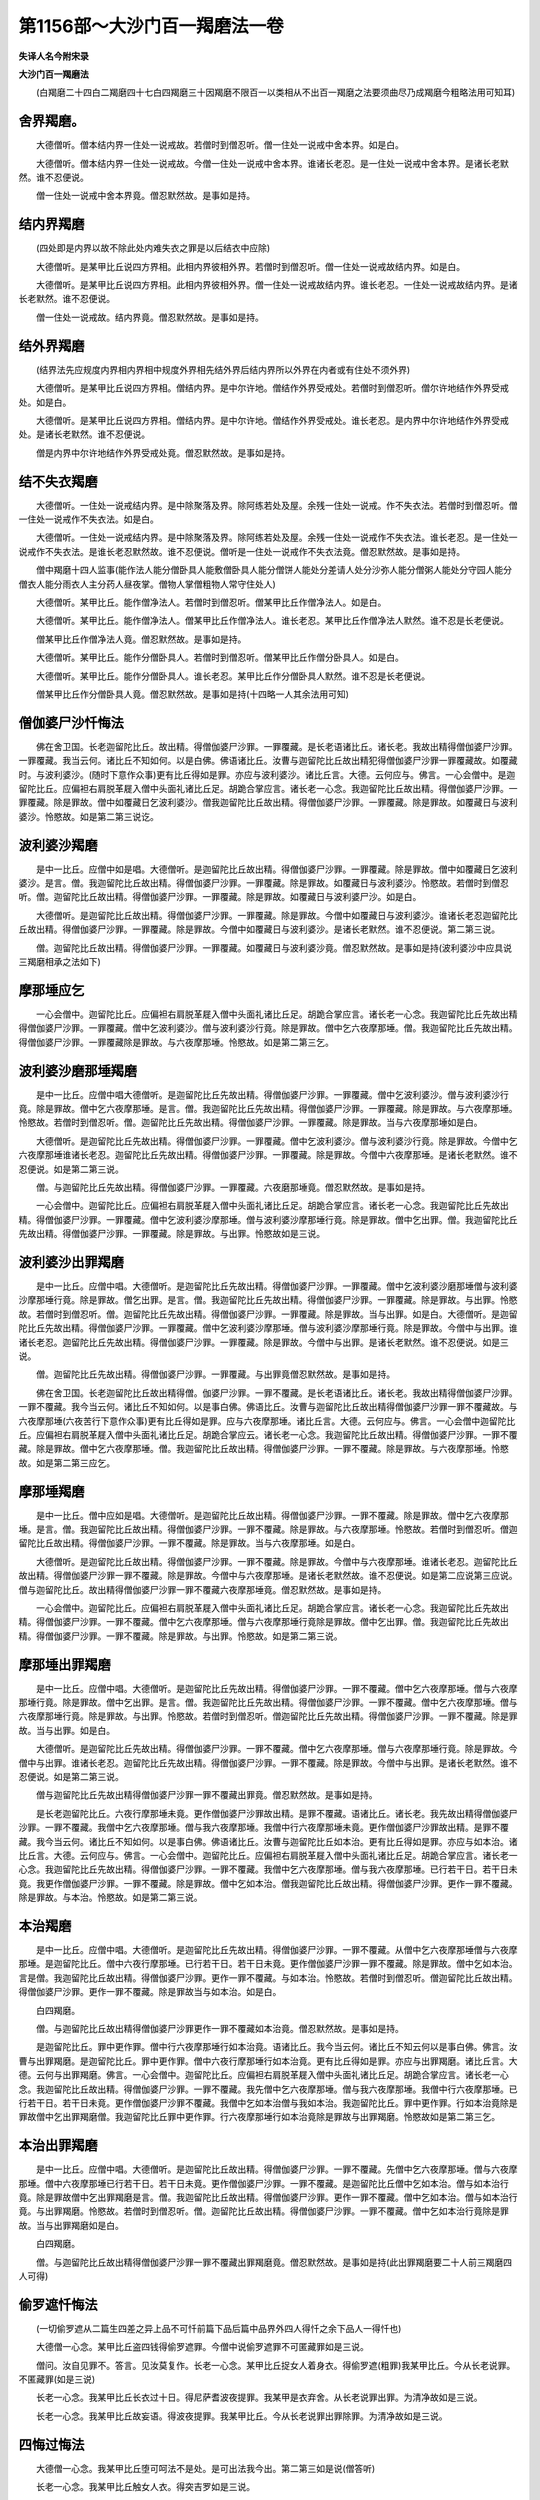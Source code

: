 第1156部～大沙门百一羯磨法一卷
==================================

**失译人名今附宋录**

**大沙门百一羯磨法**


　　(白羯磨二十四白二羯磨四十七白四羯磨三十因羯磨不限百一以类相从不出百一羯磨之法要须曲尽乃成羯磨今粗略法用可知耳)

舍界羯磨。
----------

　　大德僧听。僧本结内界一住处一说戒故。若僧时到僧忍听。僧一住处一说戒中舍本界。如是白。

　　大德僧听。僧本结内界一住处一说戒故。今僧一住处一说戒中舍本界。谁诸长老忍。是一住处一说戒中舍本界。是诸长老默然。谁不忍便说。

　　僧一住处一说戒中舍本界竟。僧忍默然故。是事如是持。

结内界羯磨
----------

　　(四处即是内界以故不除此处内难失衣之罪是以后结衣中应除)

　　大德僧听。是某甲比丘说四方界相。此相内界彼相外界。若僧时到僧忍听。僧一住处一说戒故结内界。如是白。

　　大德僧听。是某甲比丘说四方界相。此相内界彼相外界。僧一住处一说戒故结内界。谁长老忍。一住处一说戒故结内界。是诸长老默然。谁不忍便说。

　　僧一住处一说戒故。结内界竟。僧忍默然故。是事如是持。

结外界羯磨
----------

　　(结界法先应规度内界相内界相中规度外界相先结外界后结内界所以外界在内者或有住处不须外界)

　　大德僧听。是某甲比丘说四方界相。僧结内界。是中尔许地。僧结作外界受戒处。若僧时到僧忍听。僧尔许地结作外界受戒处。如是白。

　　大德僧听。是某甲比丘说四方界相。僧结内界。是中尔许地。僧结作外界受戒处。谁长老忍。是内界中尔许地结作外界受戒处。是诸长老默然。谁不忍便说。

　　僧是内界中尔许地结作外界受戒处竟。僧忍默然故。是事如是持。

结不失衣羯磨
------------

　　大德僧听。一住处一说戒结内界。是中除聚落及界。除阿练若处及屋。余残一住处一说戒。作不失衣法。若僧时到僧忍听。僧一住处一说戒作不失衣法。如是白。

　　大德僧听。一住处一说戒结内界。是中除聚落及界。除阿练若处及屋。余残一住处一说戒作不失衣法。谁长老忍。是一住处一说戒作不失衣法。是谁长老忍默然故。谁不忍便说。僧听是一住处一说戒作不失衣法竟。僧忍默然故。是事如是持。

　　僧中羯磨十四人监事(能作法人能分僧卧具人能敷僧卧具人能分僧饼人能处分差请人处分沙弥人能分僧粥人能处分守园人能分僧衣人能分雨衣人主分药人昼夜掌。僧物人掌僧粗物人常守住处人)

　　大德僧听。某甲比丘。能作僧净法人。若僧时到僧忍听。僧某甲比丘作僧净法人。如是白。

　　大德僧听。某甲比丘。能作僧净法人。僧某甲比丘作僧净法人。谁长老忍。某甲比丘作僧净法人默然。谁不忍是长老便说。

　　僧某甲比丘作僧净法人竟。僧忍默然故。是事如是持。

　　大德僧听。某甲比丘。能作分僧卧具人。若僧时到僧忍听。僧某甲比丘作僧分卧具人。如是白。

　　大德僧听。某甲比丘。能作分僧卧具人。谁长老忍。某甲比丘作分僧卧具人默然。谁不忍是长老便说。

　　僧某甲比丘作分僧卧具人竟。僧忍默然故。是事如是持(十四略一人其余法用可知)

僧伽婆尸沙忏悔法
----------------

　　佛在舍卫国。长老迦留陀比丘。故出精。得僧伽婆尸沙罪。一罪覆藏。是长老语诸比丘。诸长老。我故出精得僧伽婆尸沙罪。一罪覆藏。我当云何。诸比丘不知如何。以是白佛。佛语诸比丘。汝曹与迦留陀比丘故出精犯得僧伽婆尸沙罪一罪覆藏故。如覆藏时。与波利婆沙。(随时下意作众事)更有比丘得如是罪。亦应与波利婆沙。诸比丘言。大德。云何应与。佛言。一心会僧中。是迦留陀比丘。应偏袒右肩脱革屣入僧中头面礼诸比丘足。胡跪合掌应言。诸长老一心念。我迦留陀比丘故出精。得僧伽婆尸沙罪。一罪覆藏。除是罪故。僧中如覆藏日乞波利婆沙。僧我迦留陀比丘故出精。得僧伽婆尸沙罪。一罪覆藏。除是罪故。如覆藏日与波利婆沙。怜愍故。如是第二第三说讫。

波利婆沙羯磨
------------

　　是中一比丘。应僧中如是唱。大德僧听。是迦留陀比丘故出精。得僧伽婆尸沙罪。一罪覆藏。除是罪故。僧中如覆藏日乞波利婆沙。是言。僧。我迦留陀比丘故出精。得僧伽婆尸沙罪。一罪覆藏。除是罪故。如覆藏日与波利婆沙。怜愍故。若僧时到僧忍听。僧。迦留陀比丘故出精。得僧伽婆尸沙罪。一罪覆藏。除是罪故。如覆藏日与波利婆尸沙。如是白。

　　大德僧听。是迦留陀比丘故出精。得僧伽婆尸沙罪。一罪覆藏。除是罪故。今僧中如覆藏日与波利婆沙。谁诸长老忍迦留陀比丘故出精。得僧伽婆尸沙罪。一罪覆藏。除是罪故。今僧中如覆藏日与波利婆沙。是诸长老默然。谁不忍便说。第二第三说。

　　僧。迦留陀比丘故出精。得僧伽婆尸沙罪。一罪覆藏。如覆藏日与波利婆沙竟。僧忍默然故。是事如是持(波利婆沙中应具说三羯磨相承之法如下)

摩那埵应乞
----------

　　一心会僧中。迦留陀比丘。应偏袒右肩脱革屣入僧中头面礼诸比丘足。胡跪合掌应言。诸长老一心念。我迦留陀比丘先故出精得僧伽婆尸沙罪。一罪覆藏。僧中乞波利婆沙。僧与波利婆沙行竟。除是罪故。僧中乞六夜摩那埵。僧。我迦留陀比丘先故出精。得僧伽婆尸沙罪。一罪覆藏除是罪故。与六夜摩那埵。怜愍故。如是第二第三乞。

波利婆沙磨那埵羯磨
------------------

　　是中一比丘。应僧中唱大德僧听。是迦留陀比丘先故出精。得僧伽婆尸沙罪。一罪覆藏。僧中乞波利婆沙。僧与波利婆沙行竟。除是罪故。僧中乞六夜摩那埵。是言。僧。我迦留陀比丘先故出精。得僧伽婆尸沙罪。一罪覆藏。除是罪故。与六夜摩那埵。怜愍故。若僧时到僧忍听。僧。迦留陀比丘先故出精。得僧伽婆尸沙罪。一罪覆藏。除是罪故。当与六夜摩那埵如是白。

　　大德僧听。是迦留陀比丘先故出精。得僧伽婆尸沙罪。一罪覆藏。僧中乞波利婆沙。僧与波利婆沙行竟。除是罪故。今僧中乞六夜摩那埵谁诸长老忍。迦留陀比丘先故出精。得僧伽婆尸沙罪。一罪覆藏。除是罪故。今僧中六夜摩那埵。是诸长老默然。谁不忍便说。如是第二第三说。

　　僧。与迦留陀比丘先故出精。得僧伽婆尸沙罪。一罪覆藏。六夜磨那埵竟。僧忍默然故。是事如是持。

　　一心会僧中。迦留陀比丘。应偏袒右肩脱革屣入僧中头面礼诸比丘足。胡跪合掌应言。诸长老一心念。我迦留陀比丘先故出精。得僧伽婆尸沙罪。一罪覆藏。僧中乞波利婆沙摩那埵。僧与波利婆沙摩那埵行竟。除是罪故。僧中乞出罪。僧。我迦留陀比丘先故出精。得僧伽婆尸沙罪。一罪覆藏。除是罪故。与出罪。怜愍故如是三说。

波利婆沙出罪羯磨
----------------

　　是中一比丘。应僧中唱。大德僧听。是迦留陀比丘先故出精。得僧伽婆尸沙罪。一罪覆藏。僧中乞波利婆沙磨那埵僧与波利婆沙摩那埵行竟。除是罪故。僧乞出罪。是言。僧。我迦留陀比丘先故出精。得僧伽婆尸沙罪。一罪覆藏。除是罪故。与出罪。怜愍故。若僧时到僧忍听。僧。迦留陀比丘先故出精。得僧伽婆尸沙罪。一罪覆藏。除是罪故。当与出罪。如是白。大德僧听。是迦留陀比丘先故出精。得僧伽婆尸沙罪。一罪覆藏。僧中乞波利婆沙摩那埵。僧与波利婆沙摩那埵行竟。除是罪故。今僧中与出罪。谁诸长老忍。迦留陀比丘先故出精。得僧伽婆尸沙罪。一罪覆藏。除是罪故。今僧中与出罪。是诸长老默然。谁不忍便说。如是三说。

　　僧。迦留陀比丘先故出精。得僧伽婆尸沙罪。一罪覆藏。与出罪竟僧忍默然故。是事如是持。

　　佛在舍卫国。长老迦留陀比丘故出精得僧。伽婆尸沙罪。一罪不覆藏。是长老语诸比丘。诸长老。我故出精得僧伽婆尸沙罪。一罪不覆藏。我今当云何。诸比丘不知如何。以是事白佛。佛语比丘。汝曹与迦留陀比丘故出精得僧伽婆尸沙罪一罪不覆藏故。与六夜摩那埵(六夜苦行下意作众事)更有比丘得如是罪。应与六夜摩那埵。诸比丘言。大德。云何应与。佛言。一心会僧中迦留陀比丘。应偏袒右肩脱革屣入僧中头面礼诸比丘足。胡跪合掌应云。诸长老一心念。我迦留陀比丘故出精。得僧伽婆尸沙罪。一罪不覆藏。除是罪故。僧中乞六夜摩那埵。僧。我迦留陀比丘故出精。得僧伽婆尸沙罪。一罪不覆藏。除是罪故。与六夜摩那埵。怜愍故。如是第二第三应乞。

摩那埵羯磨
----------

　　是中一比丘。僧中应如是唱。大德僧听。是迦留陀比丘故出精。得僧伽婆尸沙罪。一罪不覆藏。除是罪故。僧中乞六夜摩那埵。是言。僧。我迦留陀比丘故出精。得僧伽婆尸沙罪。一罪不覆藏。除是罪故。与六夜摩那埵。怜愍故。若僧时到僧忍听。僧迦留陀比丘故出精。得僧伽婆尸沙罪。一罪不覆藏。除是罪故。当与六夜摩那埵。如是白。

　　大德僧听。是迦留陀比丘故出精。得僧伽婆尸沙罪。一罪不覆藏。除是罪故。今僧中与六夜摩那埵。谁诸长老忍。迦留陀比丘故出精。得僧伽婆尸沙罪一罪不覆藏。除是罪故。今僧中与六夜摩那埵。是诸长老默然故。谁不忍便说。如是第二应说第三应说。僧与迦留陀比丘。故出精得僧伽婆尸沙罪一罪不覆藏六夜摩那埵竟。僧忍默然故。是事如是持。

　　一心会僧中。迦留陀比丘。应偏袒右肩脱革屣入僧中头面礼诸比丘足。胡跪合掌应言。诸长老一心念。我迦留陀比丘先故出精。得僧伽婆尸沙罪。一罪不覆藏。僧中乞六夜摩那埵。僧与六夜摩那埵行竟除是罪故。僧中乞出罪。僧。我迦留陀比丘先故出精。得僧伽婆尸沙罪。一罪不覆藏。除是罪故。与出罪。怜愍故。如是第二第三说。

摩那埵出罪羯磨
--------------

　　是中一比丘。应僧中唱。大德僧听。是迦留陀比丘先故出精。得僧伽婆尸沙罪。一罪不覆藏。僧中乞六夜摩那埵。僧与六夜摩那埵行竟。除是罪故。僧中乞出罪。是言。僧。我迦留陀比丘先故出精。得僧伽婆尸沙罪。一罪不覆藏。僧中乞六夜摩那埵。僧与六夜摩那埵行竟。除是罪故。与出罪。怜愍故。若僧时到僧忍听。僧迦留陀比丘先故出精。得僧伽婆尸沙罪。一罪不覆藏。除是罪故。当与出罪。如是白。

　　大德僧听。是迦留陀比丘先故出精。得僧伽婆尸沙罪。一罪不覆藏。僧中乞六夜摩那埵。僧与六夜摩那埵行竟。除是罪故。今僧中与出罪。谁诸长老忍。迦留陀比丘先故出精。得僧伽婆尸沙罪。一罪不覆藏。除是罪故。今僧中与出罪。是诸长老默然。谁不忍便说。如是第二第三说。

　　僧与迦留陀比丘先故出精得僧伽婆尸沙罪一罪不覆藏出罪竟。僧忍默然故。是事如是持。

　　是长老迦留陀比丘。六夜行摩那埵未竟。更作僧伽婆尸沙罪故出精。是罪不覆藏。语诸比丘。诸长老。我先故出精得僧伽婆尸沙罪。一罪不覆藏。我僧中乞六夜摩那埵。僧与我六夜摩那埵。我僧中行六夜摩那埵未竟。更作僧伽婆尸沙罪故出精。是罪不覆藏。我今当云何。诸比丘不知如何。以是事白佛。佛语诸比丘。汝曹与迦留陀比丘如本治。更有比丘得如是罪。亦应与如本治。诸比丘言。大德。云何应与。佛言。一心会僧中。迦留陀比丘。应偏袒右肩脱革屣入僧中头面礼诸比丘足。胡跪合掌应言。诸长老一心念。我迦留陀比丘先故出精。得僧伽婆尸沙罪。一罪不覆藏。我僧中乞六夜摩那埵。僧与我六夜摩那埵。已行若干日。若干日未竟。我更作僧伽婆尸沙罪。一罪不覆藏。除是罪故。僧中乞如本治。僧我迦留陀比丘故出精。得僧伽婆尸沙罪。更作一罪不覆藏。除是罪故。与本治。怜愍故。如是第二第三说。

本治羯磨
--------

　　是中一比丘。应僧中唱。大德僧听。是迦留陀比丘先故出精。得僧伽婆尸沙罪。一罪不覆藏。从僧中乞六夜摩那埵僧与六夜摩那埵。是迦留陀比丘。僧中六夜行摩那埵。已行若干日。若干日未竟。更作僧伽婆尸沙罪一罪不覆藏。除是罪故。僧中乞如本治。言是僧。我迦留陀比丘故出精。得僧伽婆尸沙罪。更作一罪不覆藏。与如本治。怜愍故。若僧时到僧忍听。僧迦留陀比丘故出精。得僧伽婆尸沙罪。更作一罪不覆藏。除是罪故当与如本治。如是白。

　　白四羯磨。

　　僧。与迦留陀比丘故出精得僧伽婆尸沙罪更作一罪不覆藏如本治竟。僧忍默然故。是事如是持。

　　是迦留陀比丘。罪中更作罪。僧中行六夜摩那埵行如本治竟。语诸比丘。我今当云何。诸比丘不知云何以是事白佛。佛言。汝曹与出罪羯磨。是迦留陀比丘。罪中更作罪。僧中六夜行摩那埵行如本治竟。更有比丘得如是罪。亦应与出罪羯磨。诸比丘言。大德。云何与出罪羯磨。佛言。一心会僧中。迦留陀比丘。应偏袒右肩脱革屣入僧中头面礼诸比丘足。胡跪合掌应言。诸长老一心念。我迦留陀比丘故出精。得僧伽婆尸沙罪。一罪不覆藏。我先僧中乞六夜摩那埵。僧与我六夜摩那埵。我僧中行六夜摩那埵。已行若干日。若干日未竟。更作僧伽婆尸沙罪不覆藏。我僧中乞如本治僧与我如本治。我迦留陀比丘。罪中更作罪。行如本治竟除是罪故僧中乞出罪羯磨僧。我迦留陀比丘罪中更作罪。行六夜摩那埵行如本治竟除是罪故与出罪羯磨。怜愍故如是第二第三乞。

本治出罪羯磨
------------

　　是中一比丘。应僧中唱。大德僧听。是迦留陀比丘故出精。得僧伽婆尸沙罪。一罪不覆藏。先僧中乞六夜摩那埵。僧与六夜摩那埵。僧中六夜摩那埵已行若干日。若干日未竟。更作僧伽婆尸沙罪。一罪不覆藏。是迦留陀比丘僧中乞如本治。僧与如本治行竟。除是罪故僧中乞出罪羯磨是言。僧。我迦留陀比丘故出精。得僧伽婆尸沙罪。更作一罪不覆藏。僧中乞如本治。僧与如本治行竟。与出罪羯磨。怜愍故。若僧时到僧忍听。僧。迦留陀比丘故出精。得僧伽婆尸沙罪。一罪不覆藏。僧中乞如本治行竟除是罪故。当与出罪羯磨如是白。

　　白四羯磨。

　　僧。与迦留陀比丘故出精得僧伽婆尸沙罪一罪不覆藏出罪羯磨竟。僧忍默然故。是事如是持(此出罪羯磨要二十人前三羯磨四人可得)

偷罗遮忏悔法
------------

　　(一切偷罗遮从二篇生四差之异上品不可忏前篇下品后篇中品界外四人得忏之余下品人一得忏也)

　　大德僧一心念。某甲比丘盗四钱得偷罗遮罪。今僧中说偷罗遮罪不可匿藏罪如是三说。

　　僧问。汝自见罪不。答言。见汝莫复作。长老一心念。某甲比丘捉女人着身衣。得偷罗遮(粗罪)我某甲比丘。今从长老说罪。不匿藏罪(如是三说)

　　长老一心念。我某甲比丘长衣过十日。得尼萨耆波夜提罪。我某甲是衣弃舍。从长老说罪出罪。为清净故如是三说。

　　长老一心念。我某甲比丘故妄语。得波夜提罪。我某甲比丘。今从长老说罪出罪除罪。为清净故如是三说。

四悔过悔法
----------

　　大德僧一心念。我某甲比丘堕可呵法不是处。是可出法我今出。第二第三如是说(僧答听)

　　长老一心念。我某甲比丘触女人衣。得突吉罗如是三说。

诸摈羯磨
--------

　　大德僧听。是某甲比丘作淫事。得波罗夷罪。若僧时到僧忍听僧。是某甲比丘作淫事。得波罗夷罪。今当作灭羯磨不共住不共事。如是白。

　　大德僧听。是某甲比丘作淫事。得波罗夷罪。今僧作灭羯磨不共住不共事。谁长老忍。某甲比丘作淫事得波罗夷罪。今僧作灭羯磨默然。谁不忍便说。第二第三亦如是说。

　　僧与某甲比丘作淫事得波罗夷罪灭羯磨竟。僧忍默然故。是事如是持。

　　大德僧听。某甲比丘作罪。不自见罪。若僧时到僧忍听。僧。是某甲比丘作罪。不自见罪。当作不见摈羯磨。如是白。

　　白四羯磨。

　　僧。某甲比丘作罪。不自见罪。作不见摈羯磨竟。僧忍默然故。是事如是持。

　　大德僧听。某甲比丘作罪见罪。不作如法忏悔。若僧时到僧忍听。僧某甲比丘作罪见罪。不作如法忏悔。当作不作摈羯磨。如是白。

　　白二羯磨。

　　僧某甲比丘作罪见罪。不如法忏悔。与不作摈羯磨竟。僧忍默然故。是事如是持。

僧羯磨明能令断非法
------------------

　　一比丘应僧中唱。大德僧听。我曹僧中灭是事。无智比丘言。是事不应如是如是灭。是事应如是如是灭。我今僧中作羯磨。一切僧当约敕灭此事。如是白。

　　三菩伽。僧中唱西南方四比丘东方四比丘名。大德僧听。是八人名西南方四比丘东方四比丘。若僧时到僧忍听。僧是八人能断事。入僧中欲灭是事故。如是白。

　　大德僧听。唱是八人名。东方四比丘西南方四比丘。僧听是八人断事。入僧中欲灭是事故。是中谁长老忍。是八人断事入僧中欲灭是事故默然。谁不忍便说。

　　僧听是八人断事入僧中欲灭是事竟。僧忍默然故。是事如是持。

　　一比丘应僧中唱。大德僧听。是阿耆多比丘受戒。五岁虽小能诵持毗尼。若僧时到僧忍听。僧是阿耆多比丘能作断事人。为诸上座婆伽林中敷坐具。如是白。

　　白二羯磨。

　　僧听阿耆多比丘作断事人敷坐具竟。僧忍默然故。是事如是持(欲作羯磨时依如白中但谁忍为异)

　　大德僧听。某甲比丘。欲受三十九夜僧事故出界。还是中安居是中自恣。若僧时到僧忍听。僧。某甲比丘受三十九夜僧事故出界。还是中安居是中自恣。如是白。

　　大德僧听。某甲比丘。受三十九夜僧事故出界。还是中安居是中自恣。谁长老忍。某甲比丘受三十九夜僧事故出界。还是中安居是中自恣默然。谁不忍是长老便说。

　　僧与某甲比丘受三十九夜僧事故出界还是中安居是中自恣竟。僧忍默然故。是事如是持。

伽絺那衣法
----------

　　佛在舍卫国。诸比丘桑只多国夏安居自恣竟。与衣钵俱至舍卫国。是时天雨泥水风热。诸比丘疲极。到佛所头面礼佛足一面坐。诸佛常法。慰问诸比丘。夏安居乏不乐不。道路疲不。诸比丘言。不乏不苦。道路疲极。佛问诸比丘。汝事事好。何以独疲极耶。诸比丘言。我于桑只多国夏安居自恣竟。与衣钵俱至舍卫国。天雨泥水风热苦极。佛言。从今日听受伽絺那衣竟。汝曹离本衣无罪。如是应作。一心会僧。僧中一比丘应唱。大德僧听。今日僧作伽絺那衣。今日僧欲作伽絺那衣。若僧时到僧忍听。僧当一心作伽絺那衣。如是白。

　　次第应唱。作伽絺那衣人应如是言。谁能于僧中作伽絺那衣。人若有比丘言我能作。有五法。不应令作伽絺那。爱恚怖痴作不作不知。有五法应令作。不爱不恚不怖不痴作不作知。一比丘应僧中如是唱。大德僧听。某甲比丘。僧中作伽絺那衣人。若僧时到僧忍听。僧某甲比丘。作僧伽絺那衣人。如是白。

　　大德僧听。某甲比丘。能僧中作伽絺那衣人。谁长老忍。某甲比丘僧中作伽絺那衣人默然。谁不忍便说。僧忍某甲比丘作伽絺那衣人竟。僧忍默然故。是事如是持。

　　安居中所得施衣。应羯磨与伽絺那衣人。一心会僧。僧中一比丘应唱。大德僧听。是住处僧。得此施衣可分物。安居僧应分。若僧时到僧忍听。僧当羯磨与某甲比丘作伽絺那。衣是住处受持。故如是。白。

　　白二羯磨。

　　僧与某甲比丘作伽絺那衣竟。僧忍默然故。是事如是持。

　　是时作伽絺那衣人更与四比丘能作者。是衣浣染割簪缝试量。是作伽絺那衣人。浣时应心念。当作伽絺那。染割簪缝试量亦如是。此六心不生。非伽絺那衣。佛言。更应生三心。当作此衣。今作此衣。已作此衣。三心生。当是伽絺那衣(事多未说)

　　僧中一比丘应唱。大德僧听。是衣是中住处现前僧应分若僧时到僧忍听。僧。是衣僧羯磨当与某甲比丘。如是白。

　　白二羯磨。

　　僧是衣与某甲比丘僧羯磨竟。僧忍默然故。是事如是持(檀越施一切僧应用此羯磨)

亡道人物羯磨
------------

　　大德僧听。某甲比丘命过。是资生轻物。若衣若非衣。现前僧可分。若僧时到僧忍听。僧某甲比丘资生轻物若衣若非衣。现前僧可分。当与某甲比丘。如是白。

　　大德僧听。某甲比丘命过。是资生轻物。若衣若非衣。现前僧可分。僧当与某甲比丘。谁长老忍。某甲比丘资生轻物。若衣若非衣。现前僧可分。僧与某甲比丘默然。谁不忍便说。

　　僧。某甲比丘资生轻物。若衣若非衣。现前僧可分。僧与某甲比丘竟。僧忍默然故。是事如是持。

与看病人衣物
------------

　　大德僧听。某甲比丘命过。是六物现前僧可分。若僧时到僧忍听。僧。某甲比丘是六物与看病人。如是白。

　　大德僧听。某甲比丘命过。是六物现前僧可分。僧与看病人。谁长老忍。某甲比丘是六物现前僧可分与看病人默然。谁不忍便说。僧某甲比丘六物现前可分僧与看病人竟。僧忍默然故。是事如是持。

　　一心会僧中。一比丘应唱。大德僧听。某甲沙弥命过。是沙弥有尔许上下衣。若僧时到僧忍听。僧某甲沙弥上下衣。当与看病人。如是白。

　　大德僧听。某甲沙弥命过。尔许上下衣。僧与看病人。谁长老忍。某甲沙弥上下衣与看病人默然。谁不忍便说。僧某甲沙弥上下衣。与看病人竟。僧忍默然故。是事如是持。

　　大德僧听。某甲精舍无主毁坏。某甲檀越能治。若僧时到僧忍听。某甲精舍。当与某甲檀越治如是白。

　　大德僧听。某甲精舍无主毁坏。某甲檀越能治。谁长老忍。某甲精舍无主毁坏与某甲檀越治默然。谁不忍者便说。

　　僧。某甲精舍与某甲檀越治竟。僧忍默然故。是事如是持。

　　众中一比丘唱。大德僧听。某甲舍作净处。若僧时到僧忍听。僧某甲舍作净处。如是白。

　　大德僧听。某甲舍作净处。谁长老忍。某甲舍作净处默然。谁不忍便说。

　　僧某甲舍作净处竟。僧忍默然故。是事如是持。

　　大德僧听。某甲比丘狂心倒。布萨有时来有时不来。及余法僧事。有时来有时不来。诸比丘心疑悔。若僧时到僧忍听。僧。某甲比丘当作狂痴羯磨。若共若别。僧随意作布萨及余法僧事。如是白。

　　大德僧听。某甲比丘狂心倒。布萨有时来有时不来。及余法僧事。有时来有时不来。诸比丘心疑悔。僧。某甲作狂痴羯磨。若共若别。僧随意作布萨及余法僧事。谁长老忍。某甲比丘作狂痴羯磨若共若别僧随意作布萨及余法僧事默然。谁不忍便说。

　　僧作某甲比丘狂痴羯磨竟。某甲比丘若共若别。僧随意作布萨及余法僧事。僧忍默然故。是事如是持。

　　一比丘应僧中唱。大德僧听。是住处一切僧有罪知罪。不能得清净。客比丘共住同见是罪如法忏悔。遣遍求能得是事不成。若僧时到僧忍听。僧后是罪如法忏悔如是白。

　　一比丘应僧中唱。大德僧听。是中住处一切僧一事疑。若僧时到僧忍听。僧后是罪当问如法忏悔。如是白。

　　一比丘应僧中唱。大德僧听。是中住处有比丘。若他人语若不语。若他人忆若不忆。自言有罪僧伽婆尸沙。是比丘应与波利婆沙。是不成与波利婆沙。若僧时到僧忍听。僧后当与是比丘波利婆沙。如是白。

　　大德僧听。是中住处有比丘。若他人语若不语。若他人忆若不忆。自言有罪僧伽婆尸沙。是比丘应与摩那埵。是事不成与摩那埵。若僧时到僧忍听。僧后当与是比丘摩那埵。如是白。

　　大德僧听。是中住处有比丘。若他人语若不语。若他人忆若不忆。自言有罪僧伽婆尸沙。是比丘应与如本治。是不成与如本治。若僧时到僧忍听。僧后当与是比丘如本治。如是白。

　　大德僧听。是中住处有比丘。若他人语若不语。若他人忆若不忆。自言有罪僧伽婆尸沙。是应与出罪。是不成与出罪。若僧时到僧忍听。僧后当与是比丘出罪。如是白。

　　大德僧听。是中住处有比丘。若他人语若不语。若他人忆若不忆。自言有罪可忏。是事共诤。有比丘言是小忏悔。有比丘言应大忏悔。若僧时到僧忍听。僧是比丘后当于异比丘清净共住同见所如法忏悔。如是白。

　　大德僧听。是中住处有比丘。若他人语若不语。若他人忆若不忆。自有罪可忏悔。是事共诤。有比丘言是罪波夜提。有比丘言是罪出罪。若僧时到僧忍听。僧是比丘后当于异比丘清净共住同见所如法忏悔。如是白。

　　大德僧听。是中住处有比丘。若他人语若不语。若他人忆若不忆。自言有罪可忏悔。是事共诤。有比丘。言是罪残可治。有比丘言无残不可治。是中言有罪可治。是比丘言。此比丘应共自恣。是中言无残不可治。是比丘言此比丘不应共自恣。我应舍去。若僧时到僧忍听。僧。是比丘后当于异比丘清净共住同见所如法忏悔。如是白。

　　有一住处。自恣时僧大会。是中诸比丘如是思惟。大德。是住处僧大会。若我曹是中三说自恣。夜过不得自恣竟。若僧时到僧忍听。僧当一说自恣。如是白。

　　事难时各各言。长老一心念。今若十五日僧布萨说戒。我某甲比丘亦布萨说戒。如是三说。

　　八难起一说自恣。羯磨随事应言。大德僧听。是中有难。若三说自恣。或夺命或破戒。若僧时到僧忍听。僧当一说自恣。如是白。

　　四事起及大会。王王等来大得布施。二法师义辩。若多比丘病。天雨屋覆薄。亦随事应言。是中若三说自恣。夜多过不得自恣。若僧时到僧忍听。僧当一说自恣。如是白。

羯磨为僧作自恣人
----------------

　　应如是语。谁能为僧作自恣人。若有言能。应言五法成就应作自恣人。不爱自恣。不嗔自恣。不怖自恣。不愚自恣。不自恣知(拜受自恣人)

　　大德僧听。某甲比丘等。能为僧作自恣人。若僧时到僧忍听。僧某甲比丘等。当作僧自恣人。如是白。

　　大德僧听。某甲比丘等。能为僧作自恣人。谁长老忍某甲比丘等。为僧作自恣人。默然。谁不忍便说。

　　僧某甲比丘等。为僧作自恣人竟。僧忍默然故。是事如是持。

　　是时应作自恣羯磨文。

　　大德僧听。今日僧自恣日。若僧到时僧忍听。僧一心受自恣。如是白。受岁。

　　长老一心念。今日僧自恣日。我某甲比丘汝及僧自恣语。僧若见罪若闻罪若疑罪语我。怜愍故。若见闻知罪如法除却如是第二第三说。

　　一比丘心念口言。今日僧自恣日。我某甲比丘今日亦自恣。如是第二第三说。

　　长老一心念。我某甲比丘。是住处夏安居。前三月依止某甲聚落。某甲房舍破修治故。如是第二第三说(长老应言一心自捡答言当渐渐学之)

　　长老忆念。某甲比丘是中夏安居。有缘事出界。受七日法还是中安居。是中自恣如是第二第三说(长老皆应若优毗听)

　　念我长老。今十五日僧布萨说戒。长老知我清净忆持无遮道法清净。作布萨说戒。众满故。如是第二第三说。

　　比丘心念口言。今若十五日僧布萨说戒。我某甲比丘今日亦作布萨说戒。如是第二第三说。

　　长老一心念。我某甲比丘。如法僧事中与欲。某布萨说戒中说清净。为我捉舍罗。如是第二第三说。

　　长老一心念。我某甲比丘。缘事暂出。后如法僧事一切与欲。

　　长老一心念。某甲比丘。如法僧事中与欲。某布萨说戒中说清净。我为捉舍罗。如是第二第三说。

　　长老一心念。我某甲比丘犯此罪。后当向清净比丘如法忏悔。

　　长老一心念。我某甲比丘一事疑。后安详当问如法除却。

　　说戒中忆有罪。长老一心念。我某甲比丘自忆有罪。后是罪如法除却。

　　比丘心念口言。从今日是罪。更不复作。

　　一比丘心念口言。是罪后当向清净比丘如法除却。

　　一比丘罪中疑。一心生念。我后是罪。安徐当问如法除却。

　　长老一心念。我某甲比丘。欲暂出行为我持衣。长老一心念。我某甲比丘。食不足受更食法长老一心念。我某甲比丘此物受长用故。一比丘得衣时。如是心念口言。是住处是衣诸人为僧故施。现前僧可分。是中无僧。是物应属我。是物我用我许受。是名作羯磨竟。

　　二比丘应如是言。是衣。是住处诸人为僧故施。现前僧可分。是物尔许属我与汝。长老是分。汝受自须自用二比丘亦尔是物。是中住处诸人为僧故施。现前僧可分。是物尔许属我。是分与汝长老。是分汝自受自用。是名贸分。二比丘应如是言。是衣。是住处诸人为僧故施。现前僧可分。是物尔许属汝长老。长老自受自须用。异比丘应如是言。是衣。是中住处诸人为僧故施。现前僧应分。是物尔许属汝长老。长老自受自须自用。是名自受分。长老一心念。我某甲比丘是尽形药受长用共宿药。如是第二第三说。

　　长老一心念。我某甲比丘。是七日药受用共宿药。如是第二第三说。

　　长老一心念。我某甲比丘是。夜分浆受。如是第二第三说。

